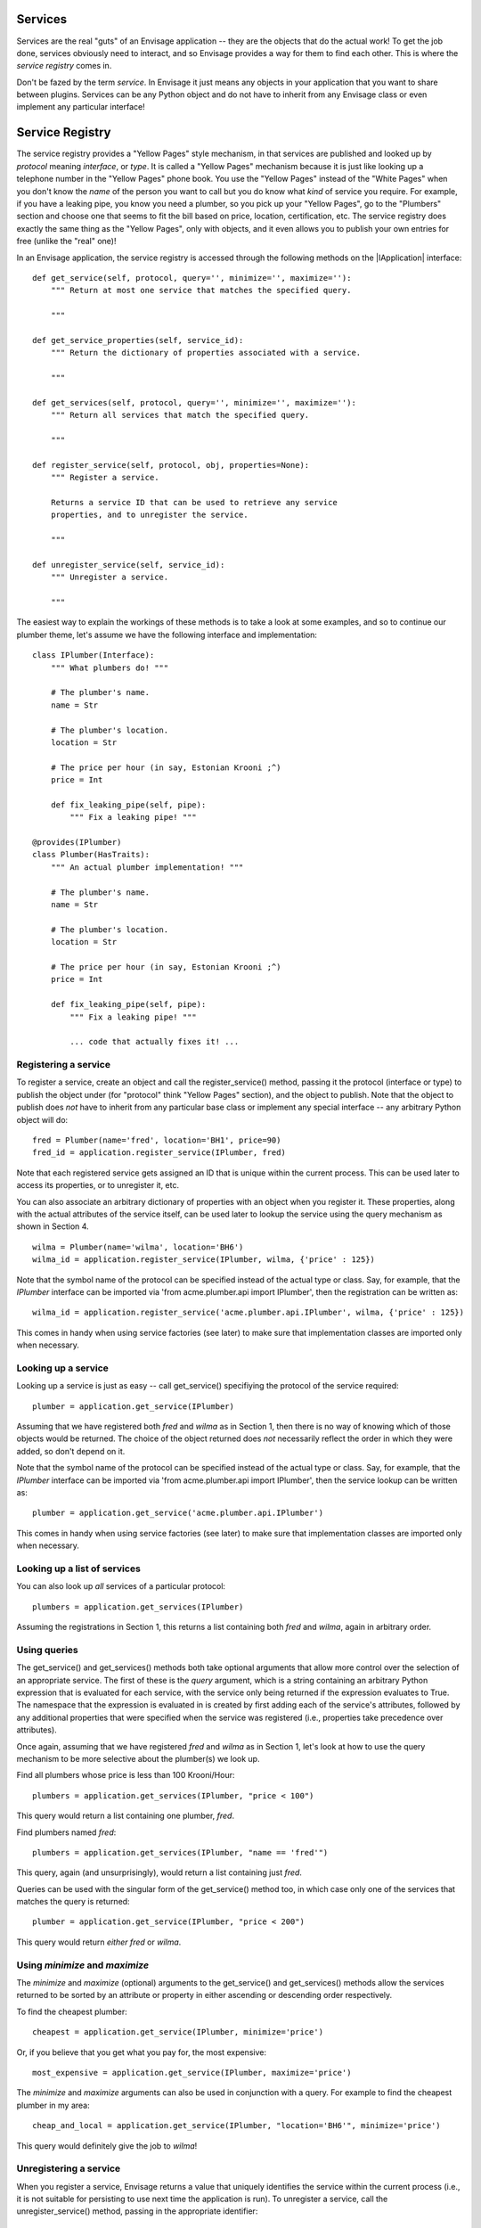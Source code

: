 Services
========

Services are the real "guts" of an Envisage application -- they are the objects
that do the actual work! To get the job done, services obviously need to
interact, and so Envisage provides a way for them to find each other. This is
where the *service registry* comes in.

Don't be fazed by the term *service*. In Envisage it just means any objects
in your application that you want to share between plugins. Services can be
any Python object and do not have to inherit from any Envisage class or even
implement any particular interface!

Service Registry
================

The service registry provides a "Yellow Pages" style mechanism, in that
services are published and looked up by *protocol* meaning *interface*, or
*type*. It is called a "Yellow Pages" mechanism because it is just like looking
up a telephone number in the "Yellow Pages" phone book. You use the
"Yellow Pages" instead of the "White Pages" when you don't know the *name* of
the person you want to call but you do know what *kind* of service you require.
For example, if you have a leaking pipe, you know you need a plumber, so you
pick up your "Yellow Pages", go to the "Plumbers" section and choose one that
seems to fit the bill based on price, location, certification, etc. The service
registry does exactly the same thing as the "Yellow Pages", only with objects,
and it even allows you to publish your own entries for free (unlike the "real"
one)!

In an Envisage application, the service registry is accessed through the
following methods on the |IApplication| interface::

    def get_service(self, protocol, query='', minimize='', maximize=''):
        """ Return at most one service that matches the specified query.

        """

    def get_service_properties(self, service_id):
        """ Return the dictionary of properties associated with a service.

        """

    def get_services(self, protocol, query='', minimize='', maximize=''):
        """ Return all services that match the specified query.

        """

    def register_service(self, protocol, obj, properties=None):
        """ Register a service.

        Returns a service ID that can be used to retrieve any service
        properties, and to unregister the service.

        """

    def unregister_service(self, service_id):
        """ Unregister a service.

        """

The easiest way to explain the workings of these methods is to take a look at
some examples, and so to continue our plumber theme, let's assume we have the
following interface and implementation::

    class IPlumber(Interface):
        """ What plumbers do! """

	# The plumber's name.
	name = Str

	# The plumber's location.
	location = Str

	# The price per hour (in say, Estonian Krooni ;^)
	price = Int

	def fix_leaking_pipe(self, pipe):
	    """ Fix a leaking pipe! """

    @provides(IPlumber)
    class Plumber(HasTraits):
        """ An actual plumber implementation! """

	# The plumber's name.
	name = Str

	# The plumber's location.
	location = Str

	# The price per hour (in say, Estonian Krooni ;^)
	price = Int

	def fix_leaking_pipe(self, pipe):
	    """ Fix a leaking pipe! """

	    ... code that actually fixes it! ...

Registering a service
---------------------

To register a service, create an object and call the register_service() method,
passing it the protocol (interface or type) to publish the object under
(for "protocol" think "Yellow Pages" section), and the object to publish. Note
that the object to publish does *not* have to inherit from any particular base
class or implement any special interface -- any arbitrary Python object will
do::

    fred = Plumber(name='fred', location='BH1', price=90)
    fred_id = application.register_service(IPlumber, fred)

Note that each registered service gets assigned an ID that is unique within
the current process. This can be used later
to access its properties, or to unregister it, etc.

You can also associate an arbitrary dictionary of properties with an object
when you register it. These properties, along with the actual attributes of the
service itself, can be used later to lookup the service using the query
mechanism as shown in Section 4.

::

    wilma = Plumber(name='wilma', location='BH6')
    wilma_id = application.register_service(IPlumber, wilma, {'price' : 125})

Note that the symbol name of the protocol can be specified instead of the
actual type or class. Say, for example, that the *IPlumber* interface can be
imported via 'from acme.plumber.api import IPlumber', then the registration
can be written as::

    wilma_id = application.register_service('acme.plumber.api.IPlumber', wilma, {'price' : 125})

This comes in handy when using service factories (see later) to make sure that
implementation classes are imported only when necessary.

Looking up a service
--------------------

Looking up a service is just as easy -- call get_service() specifiying the
protocol of the service required::

    plumber = application.get_service(IPlumber)

Assuming that we have registered both *fred* and *wilma* as in Section 1,
then there is no way of knowing which of those objects would be returned.
The choice of the object returned does *not* necessarily reflect the order in
which they were added, so don't depend on it.

Note that the symbol name of the protocol can be specified instead of the
actual type or class. Say, for example, that the *IPlumber* interface can be
imported via 'from acme.plumber.api import IPlumber', then the service lookup
can be written as::

    plumber = application.get_service('acme.plumber.api.IPlumber')

This comes in handy when using service factories (see later) to make sure that
implementation classes are imported only when necessary.

Looking up a list of services
-----------------------------

You can also look up *all* services of a particular protocol::

    plumbers = application.get_services(IPlumber)

Assuming the registrations in Section 1, this returns a list containing
both *fred* and *wilma*, again in arbitrary order.

Using queries
-------------

The get_service() and get_services() methods both take optional arguments
that allow more control over the selection of an appropriate service. The first
of these is the *query* argument, which is a string containing an arbitrary
Python expression that is evaluated for each service, with the service only
being returned if the expression evaluates to True. The namespace that the
expression is evaluated in is created by first adding each of the service's
attributes, followed by any additional properties that were specified when the
service was registered (i.e., properties take precedence over attributes).

Once again, assuming that we have registered *fred* and *wilma* as in Section
1, let's look at how to use the query mechanism to be more selective
about the plumber(s) we look up.

Find all plumbers whose price is less than 100 Krooni/Hour::

    plumbers = application.get_services(IPlumber, "price < 100")

This query would return a list containing one plumber, *fred*.

Find plumbers named *fred*::

    plumbers = application.get_services(IPlumber, "name == 'fred'")

This query, again (and unsurprisingly), would return a list containing just
*fred*.

Queries can be used with the singular form of the get_service() method too,
in which case only one of the services that matches the query is returned::

    plumber = application.get_service(IPlumber, "price < 200")

This query would return *either* *fred* or *wilma*.

Using *minimize* and *maximize*
-------------------------------

The *minimize* and *maximize* (optional) arguments to the get_service() and
get_services() methods allow the services returned to be sorted by an
attribute or property in either ascending or descending order respectively.

To find the cheapest plumber::

    cheapest = application.get_service(IPlumber, minimize='price')

Or, if you believe that you get what you pay for, the most expensive::

    most_expensive = application.get_service(IPlumber, maximize='price')

The *minimize* and *maximize* arguments can also be used in conjunction with a
query. For example to find the cheapest plumber in my area::

    cheap_and_local = application.get_service(IPlumber, "location='BH6'", minimize='price')

This query would definitely give the job to *wilma*!

Unregistering a service
-----------------------

When you register a service, Envisage returns a value that uniquely
identifies the service within the current process (i.e., it is not suitable for
persisting to use next time the application is run). To unregister a service,
call the unregister_service() method, passing in the appropriate identifier::

    fred = Plumber(name='fred', location='BH1', price=90)
    fred_id = application.register_service(IPlumber, fred)

    ...

    application.unregister_service(fred_id)

Getting any additional service properties
-----------------------------------------

If you associate an arbitrary dictionary of properties with an object when
you register it, you can retrieve those properties by calling the
get_service_properties() method with the appropriate service identifier::

    wilma = Plumber(name='wilma', location='BH6')
    wilma_id = application.register_service(IPlumber, wilma, {'price':125})

    ...

    properties = application.get_service_properties(wilma_id)

This call would return a dictionary containing the following::

    {'price' : 125}

To set the properties for a service that has already been registered, use::

    wilma = Plumber(name='wilma', location='BH6')
    wilma_id = application.register_service(IPlumber, wilma, {'price':125})

    ...

    application.set_service_properties(wilma_id, {'price' : 150})

Note however, that in practise, it is more common to use the actual attributes
of a service object for the purposes of querying, but this is useful if you
want additional properties that aren't part of the object's type.

Service Factories
-----------------

Last, but not least, we will look at an important feature of the service
registry, namely, service factories.

Service factories allow a Python callable to be registered in place of an
actual service object. The callable is invoked the first time anybody asks
for a service with the same type that the factory was registered against, and
the object returned by the callable replaces the factory in the registry (so
that the next time it is asked for it is simply returned as normal).


To register a service factory, just register any callable that takes two
arguments. The first is the protocol (type) of the service being requested, and
the second is the (possibly empty) dictionary of properties that were
registered along with the factory, e.g.::

  def wilma_factory(protocol, properties):
      """ A service factory that creates wilma the plumber! """

      return Plumber(name='wilma', location='BH6')

To register the factory, we just use 'application.register_service' as usual::

    wilma_id = application.register_service(IPlumber, wilma_factory, {'price':125})

Now, the first time somebody tries to get any 'IPlumber' service, the factory
is called and the returned plumber object replaces the factory in the registry.
